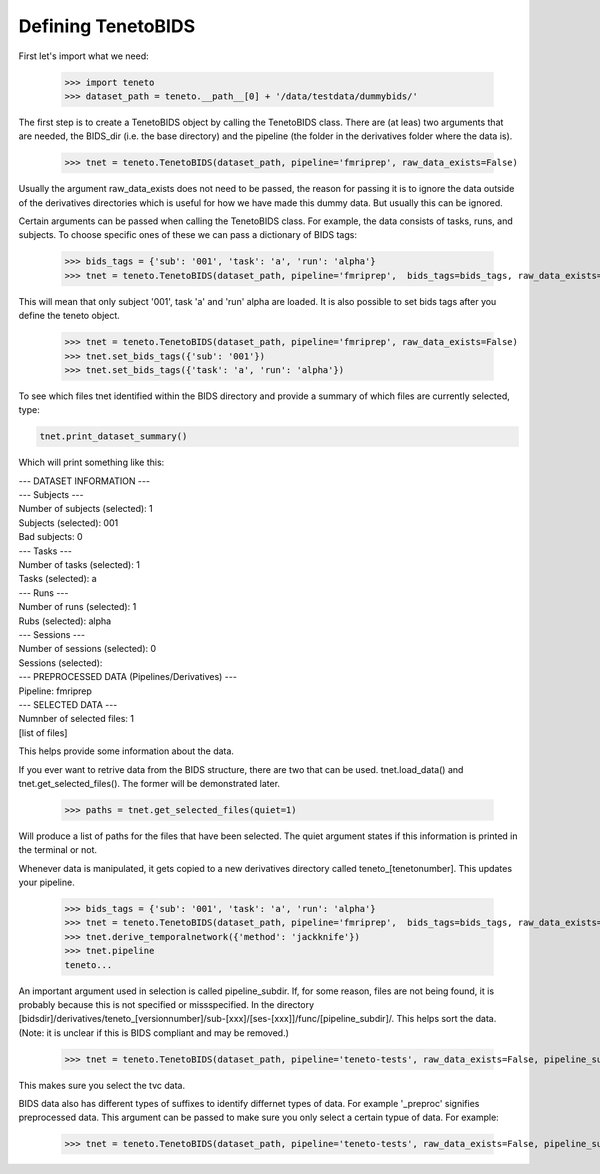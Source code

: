 Defining TenetoBIDS
===================

First let's import what we need: 

    >>> import teneto
    >>> dataset_path = teneto.__path__[0] + '/data/testdata/dummybids/'

The first step is to create a TenetoBIDS object by calling the TenetoBIDS class. There are (at leas) two arguments 
that are needed, the BIDS_dir (i.e. the base directory) and the pipeline (the folder in the derivatives folder where the data is). 

    >>> tnet = teneto.TenetoBIDS(dataset_path, pipeline='fmriprep', raw_data_exists=False)

Usually the argument raw_data_exists does not need to be passed, the reason for passing it is to ignore the data outside of the derivatives directories which is useful for how we have made this dummy data. But usually this can be ignored. 

Certain arguments can be passed when calling the TenetoBIDS class. 
For example, the data consists of tasks, runs, and subjects. To choose specific ones of these we can pass a dictionary of BIDS tags: 

    >>> bids_tags = {'sub': '001', 'task': 'a', 'run': 'alpha'}
    >>> tnet = teneto.TenetoBIDS(dataset_path, pipeline='fmriprep',  bids_tags=bids_tags, raw_data_exists=False)

This will mean that only subject \'001\', task \'a\' and \'run\' alpha are loaded. It is also possible to set bids tags after you define the teneto object. 

    >>> tnet = teneto.TenetoBIDS(dataset_path, pipeline='fmriprep', raw_data_exists=False)
    >>> tnet.set_bids_tags({'sub': '001'})
    >>> tnet.set_bids_tags({'task': 'a', 'run': 'alpha'})

To see which files tnet identified within the BIDS directory and provide a summary of which files are currently selected, type: 

.. code-block:: python

    tnet.print_dataset_summary()

Which will print something like this: 

|    --- DATASET INFORMATION ---
|    --- Subjects ---
|    Number of subjects (selected): 1
|    Subjects (selected): 001
|    Bad subjects: 0
|    --- Tasks ---
|    Number of tasks (selected): 1
|    Tasks (selected): a
|    --- Runs ---
|    Number of runs (selected): 1
|    Rubs (selected): alpha
|    --- Sessions ---
|    Number of sessions (selected): 0
|    Sessions (selected): 
|    --- PREPROCESSED DATA (Pipelines/Derivatives) ---
|    Pipeline: fmriprep
|    --- SELECTED DATA ---
|    Numnber of selected files: 1
|    [list of files]

This helps provide some information about the data. 

If you ever want to retrive data from the BIDS structure, there are two that can be used. 
tnet.load_data() and tnet.get_selected_files(). The former will be demonstrated later. 

    >>> paths = tnet.get_selected_files(quiet=1)

Will produce a list of paths for the files that have been selected. The quiet argument states if this information is printed in the terminal or not. 

Whenever data is manipulated, it gets copied to a new derivatives directory called teneto\_[tenetonumber]. This updates your pipeline.

    >>> bids_tags = {'sub': '001', 'task': 'a', 'run': 'alpha'}
    >>> tnet = teneto.TenetoBIDS(dataset_path, pipeline='fmriprep',  bids_tags=bids_tags, raw_data_exists=False)
    >>> tnet.derive_temporalnetwork({'method': 'jackknife'})
    >>> tnet.pipeline
    teneto...

An important argument used in selection is called pipeline_subdir. If, for some reason, files are not being found, it is probably because this is not specified or missspecified. 
In the directory [bidsdir]/derivatives/teneto\_[versionnumber]/sub-[xxx]/[ses-[xxx]]/func/[pipeline_subdir]/. This helps sort the data. (Note: it is unclear if this is BIDS compliant and may be removed.) 

    >>> tnet = teneto.TenetoBIDS(dataset_path, pipeline='teneto-tests', raw_data_exists=False, pipeline_subdir='tvc')

This makes sure you select the tvc data. 

BIDS data also has different types of suffixes to identify differnet types of data. For example \'_preproc\' signifies preprocessed data. This argument can be passed to make sure 
you only select a certain typue of data. For example: 

    >>> tnet = teneto.TenetoBIDS(dataset_path, pipeline='teneto-tests', raw_data_exists=False, pipeline_subdir='tvc', bids_suffix='tvcconn')



